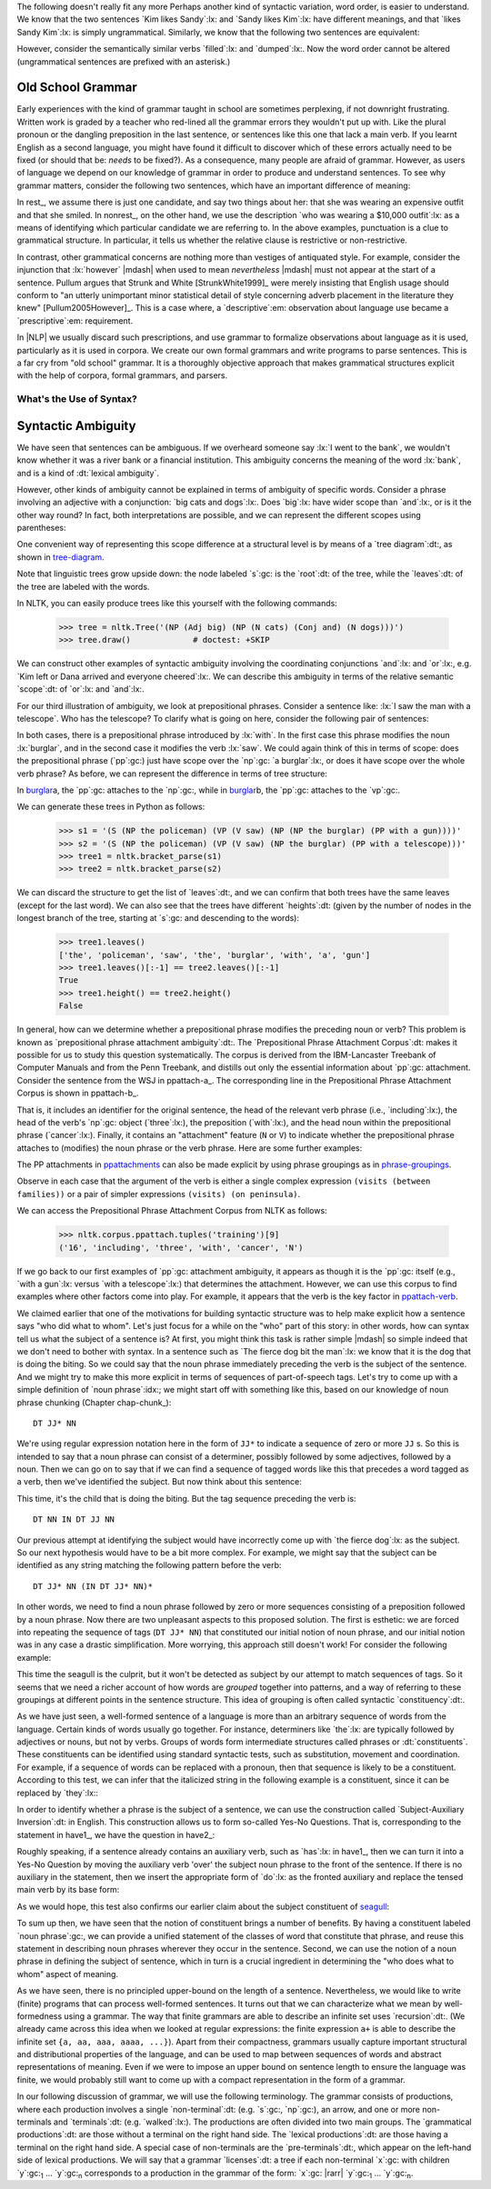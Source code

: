 
The following doesn't really fit any more
Perhaps another kind of syntactic variation, word order, is easier to
understand.  We know that the two sentences `Kim likes Sandy`:lx: and
`Sandy likes Kim`:lx: have different meanings, and that `likes Sandy
Kim`:lx: is simply ungrammatical.  Similarly, we know that the
following two sentences are equivalent:

.. ex::
  .. ex:: The farmer *loaded* the cart with sand
  .. ex:: The farmer *loaded* sand into the cart

However, consider the semantically similar verbs `filled`:lx: and `dumped`:lx:.
Now the word order cannot be altered (ungrammatical sentences are
prefixed with an asterisk.)

.. ex::
  .. ex:: The farmer *filled* the cart with sand
  .. ex:: \*The farmer *filled* sand into the cart
  .. ex:: \*The farmer *dumped* the cart with sand
  .. ex:: The farmer *dumped* sand into the cart



Old School Grammar
------------------

Early experiences with the kind of grammar taught in school are sometimes perplexing,
if not downright frustrating.
Written work is graded by a teacher who red-lined all
the grammar errors they wouldn't put up with.
Like the plural pronoun or the dangling preposition in the last sentence,
or sentences like this one that lack a main verb.
If you learnt English as a second language, you might have found it difficult
to discover which of these errors actually need to be fixed (or should that be: *needs* to be fixed?).
As a consequence, many people are afraid of grammar.  However, as users of
language we depend on our knowledge of grammar in order to produce and
understand sentences.  To see why grammar matters, consider the following
two sentences, which have an important difference of meaning:

.. ex::
  .. _rest:
  .. ex:: The vice-presidential candidate, who was wearing a $10,000 outfit,
	  smiled broadly.
  .. _nonrest:
  .. ex:: The vice-presidential candidate who was wearing a $10,000 outfit smiled broadly.

In rest_, we assume there is just one candidate, and say
two things about her: that she was wearing an expensive outfit and that she smiled. In
nonrest_, on the other hand, we use the description `who was wearing a $10,000 outfit`:lx:
as a means of identifying which particular candidate we are referring to.
In the above examples, punctuation is a clue to grammatical structure.  In particular,
it tells us whether the relative clause is restrictive or non-restrictive. 

In contrast, other grammatical concerns are nothing more than
vestiges of antiquated style.  For example, consider the injunction that :lx:`however`
|mdash| when used to mean *nevertheless* |mdash|
must not appear at the start of a sentence.
Pullum argues that Strunk and White [StrunkWhite1999]_ were
merely insisting that English usage should conform to "an utterly
unimportant minor statistical detail of style concerning adverb
placement in the literature they knew" [Pullum2005However]_.
This is a case where, a `descriptive`:em: observation about language use became
a `prescriptive`:em: requirement.

In |NLP| we usually discard such prescriptions,
and use grammar to formalize observations about language as it is used,
particularly as it is used in corpora.
We create our own formal grammars and write programs to parse sentences.
This is a far cry from "old school" grammar.  It is a thoroughly objective
approach that makes grammatical structures explicit with the help of
corpora, formal grammars, and parsers.

.. _sec-whats-the-use-of-syntax:


.. 

-------------------------
What's the Use of Syntax?
-------------------------


Syntactic Ambiguity
-------------------

We have seen that sentences can be ambiguous.  If we overheard someone
say :lx:`I went to the bank`, we wouldn't know whether it was
a river bank or a financial institution.  This ambiguity concerns
the meaning of the word :lx:`bank`, and is a kind of :dt:`lexical
ambiguity`.

However, other kinds of ambiguity cannot be explained in terms of
ambiguity of specific words.  Consider a phrase involving
an adjective with a conjunction:
`big cats and dogs`:lx:.
Does `big`:lx: have wider scope than `and`:lx:, or is it the other way
round? In fact, both interpretations are possible, and we can
represent the different scopes using parentheses:

.. ex::
  .. ex::  big (cats and dogs)
  .. ex::  (big cats) and dogs

One convenient way of representing this scope difference at a structural
level is by means of a `tree diagram`:dt:, as shown in tree-diagram_.

.. _tree-diagram:
.. ex::
  .. ex::
    .. tree:: (NP (Adj big)
		  (NP
		     (N cats)
		     (Conj and)
		     (N dogs)))
  .. ex::
    .. tree:: (NP (NP
		     (Adj big)
		     (N cats))
		  (Conj and)
		  (NP
		     (N dogs)))

Note that linguistic trees grow upside down: the node labeled `s`:gc:
is the `root`:dt: of the tree, while the `leaves`:dt: of the tree are
labeled with the words.

In NLTK, you can easily produce trees like this yourself with the
following commands:

    >>> tree = nltk.Tree('(NP (Adj big) (NP (N cats) (Conj and) (N dogs)))')
    >>> tree.draw()             # doctest: +SKIP

We can construct other examples of syntactic ambiguity
involving the coordinating conjunctions `and`:lx: and `or`:lx:, e.g.
`Kim left or Dana arrived and everyone cheered`:lx:.
We can describe this ambiguity in terms of the relative
semantic `scope`:dt: of `or`:lx: and `and`:lx:.

For our third illustration of ambiguity, we look at
prepositional phrases.
Consider a sentence like: :lx:`I saw the man with a telescope`.  Who
has the telescope?  To clarify what is going on here, consider the
following pair of sentences:

.. ex::
  .. ex:: The policeman saw a burglar *with a gun*.
	 (not some other burglar)
  .. ex:: The policeman saw a burglar *with a telescope*.
	 (not with his naked eye)

In both cases, there is a prepositional phrase introduced by
:lx:`with`.  In the first case this phrase modifies the noun
:lx:`burglar`, and in the second case it modifies the verb :lx:`saw`.
We could again think of this in terms of scope: does the prepositional
phrase (`pp`:gc:) just have scope over the `np`:gc:
`a burglar`:lx:, or does it have scope over
the whole verb phrase? As before, we can represent the difference in terms
of tree structure:

.. _burglar:
.. ex::
  .. ex::
    .. tree:: (S <NP the policeman>
		 (VP (V saw)
		     (NP <NP the burglar>
			 <PP with a gun>)))
  .. ex::
    .. tree:: (S <NP the policeman>
		 (VP (V saw)
		     <NP the burglar>
		     <PP with a telescope>))

In burglar_\ a, the `pp`:gc: attaches to the `np`:gc:,
while in burglar_\ b, the `pp`:gc: attaches to the `vp`:gc:.

We can generate these trees in Python as follows:

    >>> s1 = '(S (NP the policeman) (VP (V saw) (NP (NP the burglar) (PP with a gun))))'
    >>> s2 = '(S (NP the policeman) (VP (V saw) (NP the burglar) (PP with a telescope)))'
    >>> tree1 = nltk.bracket_parse(s1)
    >>> tree2 = nltk.bracket_parse(s2)

We can discard the structure to get the list of `leaves`:dt:, and
we can confirm that both trees have the same leaves (except for the last word).
We can also see that the trees have different `heights`:dt: (given by the
number of nodes in the longest branch of the tree, starting at `s`:gc:
and descending to the words):

    >>> tree1.leaves()
    ['the', 'policeman', 'saw', 'the', 'burglar', 'with', 'a', 'gun']
    >>> tree1.leaves()[:-1] == tree2.leaves()[:-1]
    True
    >>> tree1.height() == tree2.height()
    False

In general, how can we determine whether a prepositional phrase
modifies the preceding noun or verb? This problem is known as
`prepositional phrase attachment ambiguity`:dt:.
The `Prepositional Phrase Attachment Corpus`:dt: makes it
possible for us to study this question systematically.  The corpus is
derived from the IBM-Lancaster Treebank of Computer Manuals and from
the Penn Treebank, and distills out only the essential information
about `pp`:gc: attachment. Consider the sentence from the WSJ
in ppattach-a_.  The corresponding line in the Prepositional Phrase
Attachment Corpus is shown in ppattach-b_.

.. ex::
  .. _ppattach-a:
  .. ex::
     Four of the five surviving workers have asbestos-related diseases,
     including three with recently diagnosed cancer.
  .. _ppattach-b:
  .. ex::
     ::

       16 including three with cancer N

That is, it includes an identifier for the original sentence, the
head of the relevant verb phrase (i.e., `including`:lx:), the head of
the verb's `np`:gc: object (`three`:lx:), the preposition
(`with`:lx:), and the head noun within the prepositional phrase
(`cancer`:lx:). Finally, it contains an "attachment" feature (``N`` or
``V``) to indicate whether the prepositional phrase attaches to
(modifies) the noun phrase or the verb phrase. 
Here are some further examples:

.. _ppattachments:
.. ex::
   :: 

     47830 allow visits between families N
     47830 allow visits on peninsula V
     42457 acquired interest in firm N
     42457 acquired interest in 1986 V

The PP attachments in ppattachments_ can also be made explicit by
using phrase groupings as in phrase-groupings_.

.. _phrase-groupings:
.. ex::
   :: 

     allow (NP visits (PP between families))
     allow (NP visits) (PP on peninsula)
     acquired (NP interest (PP in firm))
     acquired (NP interest) (PP in 1986)

Observe in each case that the argument of the verb is either a single
complex expression ``(visits (between families))`` or a pair of
simpler expressions ``(visits) (on peninsula)``.

We can access the Prepositional Phrase Attachment Corpus from NLTK as follows:

    >>> nltk.corpus.ppattach.tuples('training')[9]
    ('16', 'including', 'three', 'with', 'cancer', 'N')

If we go back to our first examples of `pp`:gc: attachment ambiguity,
it appears as though it is the `pp`:gc: itself (e.g., `with a gun`:lx:
versus `with a telescope`:lx:) that determines the attachment. However,
we can use this corpus to find examples where other factors come into play.
For example, it appears that the verb is the key factor in ppattach-verb_.

.. _ppattach-verb:
.. ex::
   :: 

     8582 received offer from group V
     19131 rejected offer from group N



We claimed earlier that one of the motivations for building syntactic
structure was to help make explicit how a sentence says "who did what
to whom". Let's just focus for a while on the "who" part of this
story: in other words, how can syntax tell us what the subject of a
sentence is? At first, you might think this task is rather simple
|mdash| so simple indeed that we don't need to bother with syntax. In
a sentence such as `The fierce dog bit the man`:lx:
we know that it is the dog that is doing the biting. So we could
say that the noun phrase immediately preceding the verb is the
subject of the sentence. And we might try to make this more explicit
in terms of sequences of part-of-speech tags.  Let's try to come up with a simple
definition of `noun phrase`:idx:; we might start off with something
like this, based on our knowledge of noun phrase chunking (Chapter chap-chunk_):

::

    DT JJ* NN

We're using regular expression notation here in the form of
``JJ*`` to indicate a sequence of zero or more ``JJ`` \s. So this
is intended to say that a noun phrase can consist of a
determiner, possibly followed by some adjectives, followed by a
noun. Then we can go on to say that if we can find a sequence of
tagged words like this that precedes a word tagged as a verb, then
we've identified the subject. But now think about this sentence:

.. ex:: The child with a fierce dog bit the man.

This time, it's the child that is doing the biting. But the tag
sequence preceding the verb is:

::

    DT NN IN DT JJ NN

Our previous attempt at identifying the subject would have
incorrectly come up with `the fierce dog`:lx: as the subject.
So our next hypothesis would have to be a bit more complex. For
example, we might say that the subject can be identified as any string
matching the following pattern before the verb:

::

     DT JJ* NN (IN DT JJ* NN)*

In other words, we need to find a noun phrase followed by zero or more
sequences consisting of a preposition followed by a noun phrase. Now
there are two unpleasant aspects to this proposed solution. The first
is esthetic: we are forced into repeating the sequence of tags (``DT
JJ* NN``) that constituted our initial notion of noun phrase, and
our initial notion was in any case a drastic simplification. More
worrying, this approach still doesn't work! For consider the following
example:

.. _seagull:
.. ex:: The seagull that attacked the child with the fierce dog bit the man.

This time the seagull is the culprit, but it won't be detected as subject by our
attempt to match sequences of tags. So it seems that we need a
richer account of how words are *grouped* together into patterns, and
a way of referring to these groupings at different points in the
sentence structure. This idea of grouping is often called
syntactic `constituency`:dt:.

As we have just seen, a well-formed sentence of a language is more
than an arbitrary sequence of words from the language.  Certain kinds
of words usually go together.  For instance, determiners like `the`:lx:
are typically followed by adjectives or nouns, but not by verbs.
Groups of words form intermediate structures called phrases or
:dt:`constituents`.  These constituents can be identified using
standard syntactic tests, such as substitution, movement and
coordination.  For example, if a sequence of words can be replaced
with a pronoun, then that sequence is likely to be a constituent.
According to this test, we can infer that the italicized string in the
following example is a constituent, since it can be replaced by
`they`:lx:\:

.. ex::
  .. ex:: *Ordinary daily multivitamin and mineral supplements* could 
	 help adults with diabetes fight off some minor infections.
  .. ex:: *They* could help adults with diabetes fight off some minor
	 infections.

In order to identify whether a phrase is the subject of a sentence, we
can use the construction called `Subject-Auxiliary Inversion`:dt: in
English. This construction allows us to form so-called Yes-No
Questions. That is, corresponding to the statement in have1_, we have
the question in have2_:

.. ex::
  .. _have1:
  .. ex:: All the cakes have been eaten.
  .. _have2:
  .. ex:: Have *all the cakes* been eaten?

Roughly speaking, if a sentence already contains an auxiliary verb,
such as `has`:lx: in have1_, then we can turn it into a Yes-No
Question by moving the auxiliary verb 'over' the subject noun phrase
to the front of the sentence. If there is no auxiliary in the
statement, then we insert the appropriate form of `do`:lx: as the
fronted auxiliary and replace the tensed main verb by its base form:

.. ex::
  .. ex:: The fierce dog bit the man.
  .. ex:: Did *the fierce dog* bite the man?

As we would hope, this test also confirms our earlier claim about the
subject constituent of seagull_:

.. ex:: Did *the seagull that attacked the child with the fierce dog* bite
       the man?

To sum up then, we have seen that the notion of constituent brings a
number of benefits. By having a constituent labeled `noun phrase`:gc:,
we can provide a unified statement of the classes of word that
constitute that phrase, and reuse this statement in describing noun
phrases wherever they occur in the sentence. Second, we can use the
notion of a noun phrase in defining the subject of sentence, which in
turn is a crucial ingredient in determining the "who does what to
whom" aspect of meaning.



As we have seen, there is no principled
upper-bound on the length of a sentence.  Nevertheless, we would like
to write (finite) programs that can process well-formed sentences.  It turns
out that we can characterize what we mean by well-formedness using a
grammar.  The way that finite grammars are able to describe an
infinite set uses `recursion`:dt:.  (We already came across this idea
when we looked at regular expressions: the finite expression ``a+`` is
able to describe the infinite set ``{a, aa, aaa, aaaa, ...}``).  Apart
from their compactness, grammars usually capture important structural
and distributional properties of the language, and can be used to map
between sequences of words and abstract representations of meaning.
Even if we were to impose an upper bound on sentence length to ensure
the language was finite, we would probably still want to come up with
a compact representation in the form of a grammar.

In our following discussion of grammar, we will use the following terminology.
The grammar consists of productions, where each production involves a
single `non-terminal`:dt: (e.g. `s`:gc:, `np`:gc:), an arrow, and one
or more non-terminals and `terminals`:dt: (e.g. `walked`:lx:).
The productions are often divided into two main groups.
The `grammatical productions`:dt: are those without a terminal on
the right hand side.  The `lexical productions`:dt: are those having
a terminal on the right hand side.
A special case of non-terminals are the `pre-terminals`:dt:, which
appear on the left-hand side of lexical productions.
We will say that a grammar `licenses`:dt: a tree if each non-terminal
`x`:gc: with children `y`:gc:\ :subscript:`1` ... `y`:gc:\ :subscript:`n`
corresponds to a production in the grammar of the form:
`x`:gc: |rarr| `y`:gc:\ :subscript:`1` ... `y`:gc:\ :subscript:`n`.
